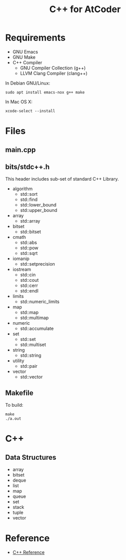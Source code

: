 #+TITLE: C++ for AtCoder
#+OPTIONS: ^:{}

* Requirements
- GNU Emacs
- GNU Make
- C++ Compiler
  - GNU Compiler Collection (g++)
  - LLVM Clang Compiler (clang++)

In Debian GNU/Linux:
#+BEGIN_SRC shell
sudo apt install emacs-nox g++ make
#+END_SRC

In Mac OS X:
#+begin_src shell
xcode-select --install
#+end_src


* Files

** main.cpp

** bits/stdc++.h

This header includes sub-set of standard C++ Library.

- algorithm
  - std::sort
  - std::find
  - std::lower_bound
  - std::upper_bound
- array
  - std::array
- bitset
  - std::bitset
- cmath
  - std::abs
  - std::pow
  - std::sqrt
- iomanip
  - std::setprecision
- iostream
  - std::cin
  - std::cout
  - std::cerr
  - std::endl
- limits
  - std::numeric_limits
- map
  - std::map
  - std::multimap
- numeric
  - std::accumulate
- set
  - std::set
  - std::multiset
- string
  - std::string
- utility
  - std::pair
- vector
  - std::vector


** Makefile

To build:
#+begin_src shell
make
./a.out
#+end_src


* C++
** Data Structures

- array
- bitset
- deque
- list
- map
- queue
- set
- stack
- tuple
- vector


* Reference
- [[https://en.cppreference.com/w/][C++ Reference]]
